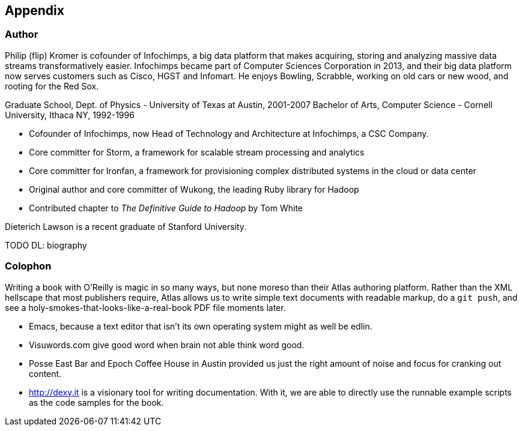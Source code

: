 [[appendix]]
== Appendix

=== Author ===

Philip (flip) Kromer is cofounder of Infochimps, a big data platform that makes acquiring, storing and analyzing massive data streams transformatively easier.  Infochimps became part of Computer Sciences Corporation in 2013, and their big data platform now serves customers such as Cisco, HGST and Infomart. He enjoys Bowling, Scrabble, working on old cars or new wood, and rooting for the Red Sox. 

Graduate School, Dept. of Physics - University of Texas at Austin, 2001-2007
Bachelor of Arts, Computer Science - Cornell University, Ithaca NY, 1992-1996

* Cofounder of Infochimps, now Head of Technology and Architecture at Infochimps, a CSC Company.
* Core committer for Storm, a framework for scalable stream processing and analytics
* Core committer for Ironfan, a framework for provisioning complex distributed systems in the cloud or data center
* Original author and core committer of Wukong, the leading Ruby library for Hadoop
* Contributed chapter to _The Definitive Guide to Hadoop_ by Tom White

Dieterich Lawson is a recent graduate of Stanford University.

TODO DL: biography

=== Colophon ===

Writing a book with O'Reilly is magic in so many ways, but none moreso than their Atlas authoring platform. Rather than the XML hellscape that most publishers require, Atlas allows us to write simple text documents with readable markup, do a `git push`, and see a holy-smokes-that-looks-like-a-real-book PDF file moments later. 

* Emacs, because a text editor that isn't its own operating system might as well be edlin.
* Visuwords.com give good word when brain not able think word good. 
* Posse East Bar and Epoch Coffee House in Austin provided us just the right amount of noise and focus for cranking out content.
* http://dexy.it is a visionary tool for writing documentation. With it, we are able to directly use the runnable example scripts as the code samples for the book.
